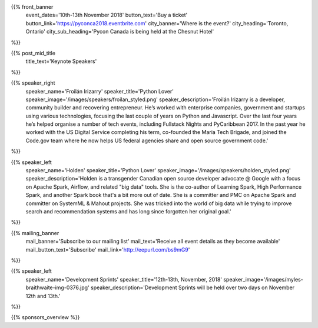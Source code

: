 .. title: PyCon Canada 2018
.. slug: index_temp
.. date: 2018-08-23 20:27:22 UTC+04:00
.. type: text
.. template: landing_page.tmpl

{{% front_banner
    event_dates='10th-13th November 2018'
    button_text='Buy a ticket'
    button_link='https://pyconca2018.eventbrite.com'
    city_banner='Where is the event?'
    city_heading='Toronto, Ontario'
    city_sub_heading='Pycon Canada is being held at the Chesnut Hotel'
%}}

{{% post_mid_title
    title_text='Keynote Speakers'
%}}

{{% speaker_right 
    speaker_name='Froilán Irizarry'
    speaker_title='Python Lover'
    speaker_image='/images/speakers/froilan_styled.png'
    speaker_description='Froilán Irizarry is a developer, community builder and 
    recovering entrepreneur. He’s worked with enterprise companies, government 
    and startups using various technologies, focusing the last couple of years 
    on Python and Javascript. Over the last four years he’s helped organise a 
    number of tech events, including Fullstack Nights and PyCaribbean 2017. In 
    the past year he worked with the US Digital Service completing his term, 
    co-founded the Maria Tech Brigade, and joined the Code.gov team where he 
    now helps US federal agencies share and open source government code.'
%}}


{{% speaker_left 
    speaker_name='Holden'
    speaker_title='Python Lover'
    speaker_image='/images/speakers/holden_styled.png'
    speaker_description='Holden is a transgender Canadian open source developer 
    advocate @ Google with a focus on Apache Spark, Airflow, and related "big 
    data" tools. She is the co-author of Learning Spark, High Performance 
    Spark, and another Spark book that\'s a bit more out of date. She is a 
    committer and PMC on Apache Spark and committer on SystemML & Mahout 
    projects. She was tricked into the world of big data while trying to 
    improve search and recommendation systems and has long since forgotten 
    her original goal.'
%}}

{{% mailing_banner
    mail_banner='Subscribe to our mailing list'
    mail_text='Receive all event details as they become available'
    mail_button_text='Subscribe'
    mail_link='http://eepurl.com/bs9mG9'
%}}

{{% speaker_left 
    speaker_name='Development Sprints'
    speaker_title='12th-13th, November, 2018'
    speaker_image='/images/myles-braithwaite-img-0376.jpg'
    speaker_description='Development Sprints will be held over two days on 
    November 12th and 13th.'
%}}

{{% sponsors_overview %}}
